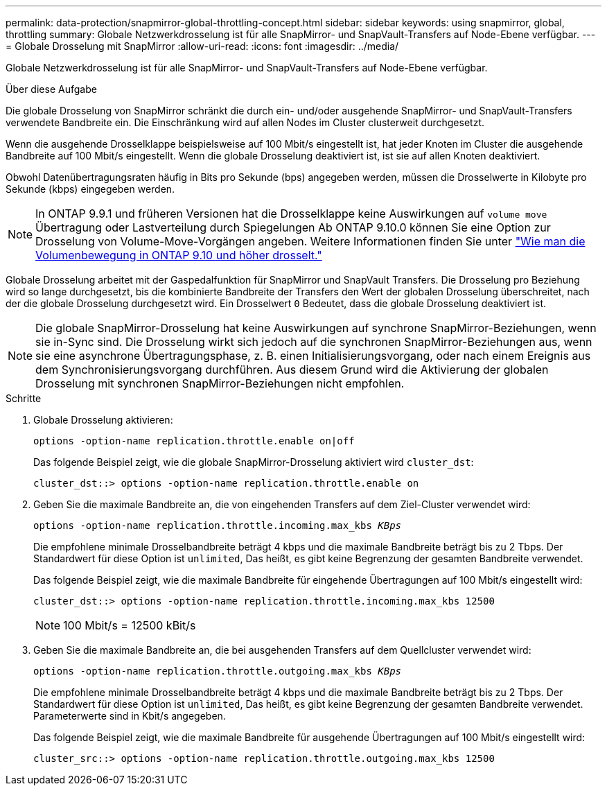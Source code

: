---
permalink: data-protection/snapmirror-global-throttling-concept.html 
sidebar: sidebar 
keywords: using snapmirror, global, throttling 
summary: Globale Netzwerkdrosselung ist für alle SnapMirror- und SnapVault-Transfers auf Node-Ebene verfügbar. 
---
= Globale Drosselung mit SnapMirror
:allow-uri-read: 
:icons: font
:imagesdir: ../media/


[role="lead"]
Globale Netzwerkdrosselung ist für alle SnapMirror- und SnapVault-Transfers auf Node-Ebene verfügbar.

.Über diese Aufgabe
Die globale Drosselung von SnapMirror schränkt die durch ein- und/oder ausgehende SnapMirror- und SnapVault-Transfers verwendete Bandbreite ein. Die Einschränkung wird auf allen Nodes im Cluster clusterweit durchgesetzt.

Wenn die ausgehende Drosselklappe beispielsweise auf 100 Mbit/s eingestellt ist, hat jeder Knoten im Cluster die ausgehende Bandbreite auf 100 Mbit/s eingestellt. Wenn die globale Drosselung deaktiviert ist, ist sie auf allen Knoten deaktiviert.

Obwohl Datenübertragungsraten häufig in Bits pro Sekunde (bps) angegeben werden, müssen die Drosselwerte in Kilobyte pro Sekunde (kbps) eingegeben werden.

[NOTE]
====
In ONTAP 9.9.1 und früheren Versionen hat die Drosselklappe keine Auswirkungen auf `volume move` Übertragung oder Lastverteilung durch Spiegelungen Ab ONTAP 9.10.0 können Sie eine Option zur Drosselung von Volume-Move-Vorgängen angeben. Weitere Informationen finden Sie unter link:https://kb.netapp.com/Advice_and_Troubleshooting/Data_Storage_Software/ONTAP_OS/How_to_throttle_volume_move_in_ONTAP_9.10_or_later["Wie man die Volumenbewegung in ONTAP 9.10 und höher drosselt."]

====
Globale Drosselung arbeitet mit der Gaspedalfunktion für SnapMirror und SnapVault Transfers. Die Drosselung pro Beziehung wird so lange durchgesetzt, bis die kombinierte Bandbreite der Transfers den Wert der globalen Drosselung überschreitet, nach der die globale Drosselung durchgesetzt wird. Ein Drosselwert `0` Bedeutet, dass die globale Drosselung deaktiviert ist.

[NOTE]
====
Die globale SnapMirror-Drosselung hat keine Auswirkungen auf synchrone SnapMirror-Beziehungen, wenn sie in-Sync sind. Die Drosselung wirkt sich jedoch auf die synchronen SnapMirror-Beziehungen aus, wenn sie eine asynchrone Übertragungsphase, z. B. einen Initialisierungsvorgang, oder nach einem Ereignis aus dem Synchronisierungsvorgang durchführen. Aus diesem Grund wird die Aktivierung der globalen Drosselung mit synchronen SnapMirror-Beziehungen nicht empfohlen.

====
.Schritte
. Globale Drosselung aktivieren:
+
`options -option-name replication.throttle.enable on|off`

+
Das folgende Beispiel zeigt, wie die globale SnapMirror-Drosselung aktiviert wird `cluster_dst`:

+
[listing]
----
cluster_dst::> options -option-name replication.throttle.enable on
----
. Geben Sie die maximale Bandbreite an, die von eingehenden Transfers auf dem Ziel-Cluster verwendet wird:
+
`options -option-name replication.throttle.incoming.max_kbs _KBps_`

+
Die empfohlene minimale Drosselbandbreite beträgt 4 kbps und die maximale Bandbreite beträgt bis zu 2 Tbps. Der Standardwert für diese Option ist `unlimited`, Das heißt, es gibt keine Begrenzung der gesamten Bandbreite verwendet.

+
Das folgende Beispiel zeigt, wie die maximale Bandbreite für eingehende Übertragungen auf 100 Mbit/s eingestellt wird:

+
[listing]
----
cluster_dst::> options -option-name replication.throttle.incoming.max_kbs 12500
----
+
[NOTE]
====
100 Mbit/s = 12500 kBit/s

====
. Geben Sie die maximale Bandbreite an, die bei ausgehenden Transfers auf dem Quellcluster verwendet wird:
+
`options -option-name replication.throttle.outgoing.max_kbs _KBps_`

+
Die empfohlene minimale Drosselbandbreite beträgt 4 kbps und die maximale Bandbreite beträgt bis zu 2 Tbps. Der Standardwert für diese Option ist `unlimited`, Das heißt, es gibt keine Begrenzung der gesamten Bandbreite verwendet. Parameterwerte sind in Kbit/s angegeben.

+
Das folgende Beispiel zeigt, wie die maximale Bandbreite für ausgehende Übertragungen auf 100 Mbit/s eingestellt wird:

+
[listing]
----
cluster_src::> options -option-name replication.throttle.outgoing.max_kbs 12500
----


